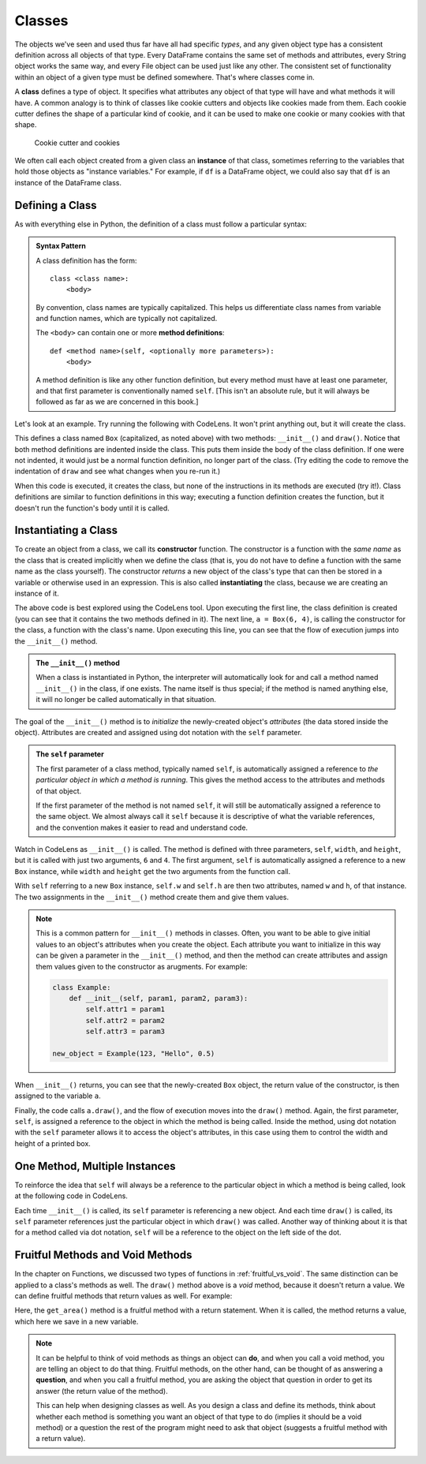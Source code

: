 .. index:: class, instance

Classes
=======

The objects we've seen and used thus far have all had specific *types*, and
any given object type has a consistent definition across all objects of that
type.  Every DataFrame contains the same set of methods and attributes, every
String object works the same way, and every File object can be used just like
any other.  The consistent set of functionality within an object of a given
type must be defined somewhere.  That's where classes come in.

A **class** defines a type of object.  It specifies what attributes any object
of that type will have and what methods it will have.  A common analogy is to
think of classes like cookie cutters and objects like cookies made from them.
Each cookie cutter defines the shape of a particular kind of cookie, and it can
be used to make one cookie or many cookies with that shape.

.. figure:: figs/cookie_cutter.jpg
   :alt: Cookie cutter and cookies
   :width: 400px

   Cookie cutter and cookies

We often call each object created from a given class an **instance** of that
class, sometimes referring to the variables that hold those objects as "instance
variables."  For example, if ``df`` is a DataFrame object, we could also say that
``df`` is an instance of the DataFrame class.

Defining a Class
----------------

As with everything else in Python, the definition of a class must follow a
particular syntax:

.. admonition:: Syntax Pattern

   A class definition has the form:

   ::

      class <class name>:
          <body>

   By convention, class names are typically capitalized.  This helps us
   differentiate class names from variable and function names, which are typically
   not capitalized.

   The ``<body>`` can contain one or more **method definitions**:

   ::
  
      def <method name>(self, <optionally more parameters>):
          <body> 

   A method definition is like any other function definition, but every
   method must have at least one parameter, and that first parameter is
   conventionally named ``self``.  [This isn't an absolute rule, but it will
   always be followed as far as we are concerned in this book.]

Let's look at an example.  Try running the following with CodeLens.  It won't
print anything out, but it will create the class.

.. activecode:: classes_01

   class Box:
       def __init__(self, width, height):
           self.w = width
           self.h = height
      
       def draw(self):
           print("+" * self.w)
           for i in range(self.h - 2):
               print('|' + ' ' * (self.w - 2) + '|')
           print("+" * self.w)   

This defines a class named ``Box`` (capitalized, as noted above) with two
methods: ``__init__()`` and ``draw()``.  Notice that both method definitions
are indented inside the class.  This puts them inside the body of the class
definition.  If one were not indented, it would just be a normal function
definition, no longer part of the class.  (Try editing the code to remove
the indentation of ``draw`` and see what changes when you re-run it.)

When this code is executed, it creates the class, but none of the instructions
in its methods are executed (try it!).  Class definitions are similar to function
definitions in this way; executing a function definition creates the function,
but it doesn't run the function's body until it is called.

.. index:: instantiate, constructor, __init__()

Instantiating a Class
---------------------

To create an object from a class, we call its **constructor** function.  The
constructor is a function with the *same name* as the class that is created
implicitly when we define the class (that is, you do not have to define a
function with the same name as the class yourself).  The constructor *returns*
a new object of the class's type that can then be stored in a variable or
otherwise used in an expression.  This is also called **instantiating** the
class, because we are creating an instance of it.

.. activecode:: classes_02

   class Box:
       def __init__(self, width, height):
           self.w = width
           self.h = height
      
       def draw(self):
           print("+" * self.w)
           for i in range(self.h - 2):
               print('|' + ' ' * (self.w - 2) + '|')
           print("+" * self.w)   

   # Instantiate a Box object
   a = Box(6, 4)

   # Call a method in the new Box object
   a.draw()

The above code is best explored using the CodeLens tool.  Upon executing the
first line, the class definition is created (you can see that it contains the
two methods defined in it).  The next line, ``a = Box(6, 4)``, is calling the
constructor for the class, a function with the class's name.  Upon executing
this line, you can see that the flow of execution jumps into the ``__init__()``
method.

.. admonition:: The ``__init__()`` method

   When a class is instantiated in Python, the interpreter will automatically
   look for and call a method named ``__init__()`` in the class, if one exists.
   The name itself is thus special; if the method is named anything else, it
   will no longer be called automatically in that situation.

The goal of the ``__init__()`` method is to *initialize* the newly-created
object's *attributes* (the data stored inside the object).  Attributes are
created and assigned using dot notation with the ``self`` parameter.

.. admonition:: The ``self`` parameter

   The first parameter of a class method, typically named ``self``, is
   automatically assigned a reference to *the particular object in which a
   method is running*.  This gives the method access to the attributes and
   methods of that object.

   If the first parameter of the method is not named ``self``, it will still be
   automatically assigned a reference to the same object.  We almost always
   call it ``self`` because it is descriptive of what the variable references,
   and the convention makes it easier to read and understand code.

Watch in CodeLens as ``__init__()`` is called.  The method is defined with
three parameters, ``self``, ``width``, and ``height``, but it is called with
just two arguments, ``6`` and ``4``.  The first argument, ``self`` is
automatically assigned a reference to a new ``Box`` instance, while ``width``
and ``height`` get the two arguments from the function call.

With ``self`` referring to a new ``Box`` instance, ``self.w`` and ``self.h`` are then
two attributes, named ``w`` and ``h``, of that instance.  The two assignments
in the ``__init__()`` method create them and give them values.

.. note::

   This is a common pattern for ``__init__()`` methods in classes.  Often, you
   want to be able to give initial values to an object's attributes when you
   create the object.  Each attribute you want to initialize in this way can be
   given a parameter in the ``__init__()`` method, and then the method can
   create attributes and assign them values given to the constructor as
   arugments.  For example:

   .. code:: python

      class Example:
          def __init__(self, param1, param2, param3):
              self.attr1 = param1
              self.attr2 = param2
              self.attr3 = param3

      new_object = Example(123, "Hello", 0.5)

When ``__init__()`` returns, you can see that the newly-created ``Box`` object,
the return value of the constructor, is then assigned to the variable ``a``.

Finally, the code calls ``a.draw()``, and the flow of execution moves into the
``draw()`` method.  Again, the first parameter, ``self``, is assigned a
reference to the object in which the method is being called.  Inside the method,
using dot notation with the ``self`` parameter allows it to access the object's
attributes, in this case using them to control the width and height of a
printed box.

One Method, Multiple Instances
------------------------------

To reinforce the idea that ``self`` will always be a reference to the
particular object in which a method is being called, look at the following code
in CodeLens.

.. activecode:: classes_03

   class Box:
       def __init__(self, width, height):
           self.w = width
           self.h = height
      
       def draw(self):
           print("+" * self.w)
           for i in range(self.h - 2):
               print('|' + ' ' * (self.w - 2) + '|')
           print("+" * self.w)   

   # Instantiate three new Box objects
   a = Box(6, 4)
   b = Box(3, 3)
   c = Box(8, 2)

   # Call methods in the different objects
   a.draw()
   b.draw()
   c.draw()
   a.draw()

Each time ``__init__()`` is called, its ``self`` parameter is referencing a
new object.  And each time ``draw()`` is called, its ``self`` parameter
references just the particular object in which ``draw()`` was called.  Another
way of thinking about it is that for a method called via dot notation, ``self``
will be a reference to the object on the left side of the dot.

Fruitful Methods and Void Methods
---------------------------------

In the chapter on Functions, we discussed two types of functions in
:ref:`fruitful_vs_void`.  The same distinction can be applied to a class's
methods as well.  The ``draw()`` method above is a *void* method, because it
doesn't return a value.  We can define fruitful methods that return values as
well.  For example:

.. activecode:: classes_04

   class Box:
       def __init__(self, width, height):
           self.w = width
           self.h = height
      
       def draw(self):
           print("+" * self.w)
           for i in range(self.h - 2):
               print('|' + ' ' * (self.w - 2) + '|')
           print("+" * self.w)   

       def get_area(self):
           area = self.w * self.h
           return area

   a = Box(6, 4)

   # Call a fruitful method, and save its return value
   box_area = a.get_area()
   print(box_area)

Here, the ``get_area()`` method is a fruitful method with a return statement.
When it is called, the method returns a value, which here we save in a new
variable.

.. note::

   It can be helpful to think of void methods as things an object can **do**,
   and when you call a void method, you are telling an object to do that thing.
   Fruitful methods, on the other hand, can be thought of as answering a
   **question**, and when you call a fruitful method, you are asking the object
   that question in order to get its answer (the return value of the method).

   This can help when designing classes as well.  As you design a class and
   define its methods, think about whether each method is something you want an
   object of that type to do (implies it should be a void method) or a question
   the rest of the program might need to ask that object (suggests a fruitful
   method with a return value).

